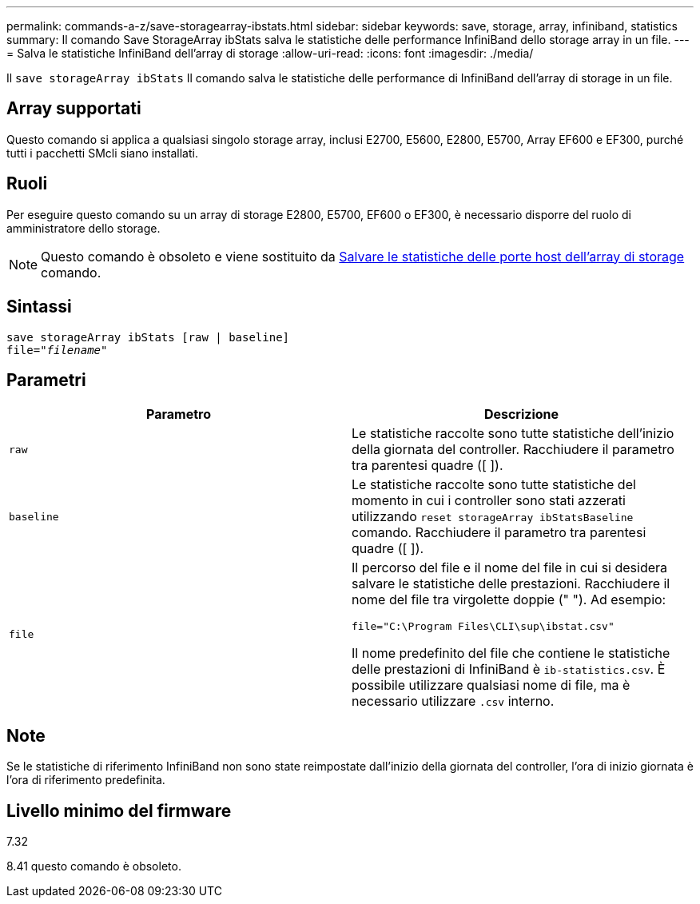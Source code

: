 ---
permalink: commands-a-z/save-storagearray-ibstats.html 
sidebar: sidebar 
keywords: save, storage, array, infiniband, statistics 
summary: Il comando Save StorageArray ibStats salva le statistiche delle performance InfiniBand dello storage array in un file. 
---
= Salva le statistiche InfiniBand dell'array di storage
:allow-uri-read: 
:icons: font
:imagesdir: ./media/


[role="lead"]
Il `save storageArray ibStats` Il comando salva le statistiche delle performance di InfiniBand dell'array di storage in un file.



== Array supportati

Questo comando si applica a qualsiasi singolo storage array, inclusi E2700, E5600, E2800, E5700, Array EF600 e EF300, purché tutti i pacchetti SMcli siano installati.



== Ruoli

Per eseguire questo comando su un array di storage E2800, E5700, EF600 o EF300, è necessario disporre del ruolo di amministratore dello storage.

[NOTE]
====
Questo comando è obsoleto e viene sostituito da xref:save-storagearray-hostportstatistics.adoc[Salvare le statistiche delle porte host dell'array di storage] comando.

====


== Sintassi

[listing, subs="+macros"]
----
save storageArray ibStats [raw | baseline]
file=pass:quotes["_filename_"]
----


== Parametri

[cols="2*"]
|===
| Parametro | Descrizione 


 a| 
`raw`
 a| 
Le statistiche raccolte sono tutte statistiche dell'inizio della giornata del controller. Racchiudere il parametro tra parentesi quadre ([ ]).



 a| 
`baseline`
 a| 
Le statistiche raccolte sono tutte statistiche del momento in cui i controller sono stati azzerati utilizzando `reset storageArray ibStatsBaseline` comando. Racchiudere il parametro tra parentesi quadre ([ ]).



 a| 
`file`
 a| 
Il percorso del file e il nome del file in cui si desidera salvare le statistiche delle prestazioni. Racchiudere il nome del file tra virgolette doppie (" "). Ad esempio:

`file="C:\Program Files\CLI\sup\ibstat.csv"`

Il nome predefinito del file che contiene le statistiche delle prestazioni di InfiniBand è `ib-statistics.csv`. È possibile utilizzare qualsiasi nome di file, ma è necessario utilizzare `.csv` interno.

|===


== Note

Se le statistiche di riferimento InfiniBand non sono state reimpostate dall'inizio della giornata del controller, l'ora di inizio giornata è l'ora di riferimento predefinita.



== Livello minimo del firmware

7.32

8.41 questo comando è obsoleto.

